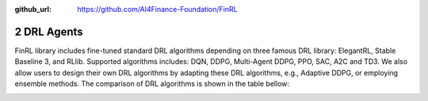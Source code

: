 :github_url: https://github.com/AI4Finance-Foundation/FinRL

2 DRL Agents
============================

FinRL library includes fine-tuned standard DRL algorithms depending on three famous DRL library: ElegantRL, Stable Baseline 3, and RLlib. Supported algorithms includes: DQN, DDPG, Multi-Agent DDPG, PPO, SAC, A2C and TD3. We also allow users to design their own DRL algorithms by adapting these DRL algorithms, e.g., Adaptive DDPG, or employing ensemble methods. The comparison of DRL algorithms is shown in the table bellow:

.. image:: ../../image/alg_compare.png
   :width: 80%
   :align: center
